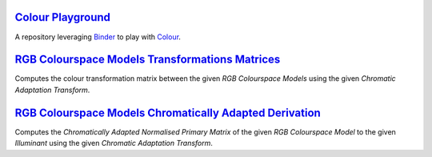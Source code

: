 .. title: Utilities
.. slug: utilities
.. date: 2015-11-25 08:18:32 UTC
.. tags:
.. category:
.. link:
.. description:
.. type: text

`Colour Playground <https://mybinder.org/v2/gh/colour-science/colour-playground/master?filepath=playground%2Fcolour.ipynb>`_
----------------------------------------------------------------------------------------------------------------------------

A repository leveraging `Binder <https://mybinder.org/>`_ to play with `Colour <https://github.com/colour-science/colour>`_.

`RGB Colourspace Models Transformations Matrices <../cgi-bin/rgb_colourspace_models_transformation_matrices.cgi>`_
------------------------------------------------------------------------------------------------------------------

Computes the colour transformation matrix between the given
*RGB Colourspace Models* using the given *Chromatic Adaptation Transform*.

`RGB Colourspace Models Chromatically Adapted Derivation <../cgi-bin/rgb_colourspace_models_chromatically_adapted_derivation.cgi>`_
-----------------------------------------------------------------------------------------------------------------------------------

Computes the *Chromatically Adapted* *Normalised Primary Matrix* of the given
*RGB Colourspace Model* to the given *Illuminant* using the given
*Chromatic Adaptation Transform*.
